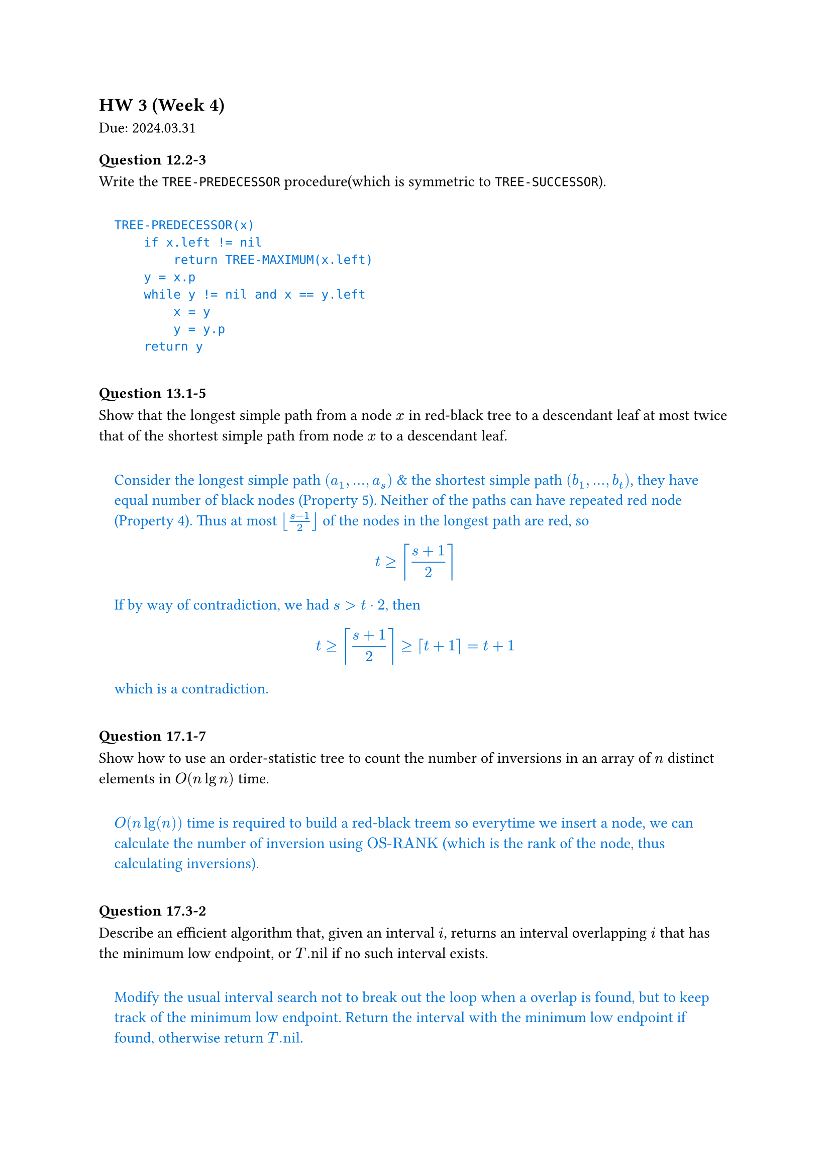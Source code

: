 == HW 3 (Week 4)
Due: 2024.03.31

#let ans(it) = [
  #pad(1em)[
    #text(fill: blue)[
      #it
    ]
  ]
]

=== Question 12.2-3
Write the `TREE-PREDECESSOR` procedure(which is symmetric to `TREE-SUCCESSOR`).

#ans[
  ```txt
  TREE-PREDECESSOR(x)
      if x.left != nil
          return TREE-MAXIMUM(x.left)
      y = x.p
      while y != nil and x == y.left
          x = y
          y = y.p
      return y
  ```
]

=== Question 13.1-5
Show that the longest simple path from a node $x$ in red-black tree to a descendant leaf at most twice that of the shortest simple path from node $x$ to a descendant leaf.

#ans[
  Consider the longest simple path $(a_1, ... ,a_s)$ & the shortest simple path $(b_1, ... ,b_t)$, they have equal number of black nodes (Property 5).
  Neither of the paths can have repeated red node (Property 4).
  Thus at most $floor((s - 1) / 2)$ of the nodes in the longest path are red, so $ t >= ceil((s+1)/2) $ If by way of contradiction, we had $s > t dot 2$, then $ t >= ceil((s+1) / 2) >= ceil(t+1) = t+1 $ which is a contradiction.
]

=== Question 17.1-7
Show how to use an order-statistic tree to count the number of inversions in an array of $n$ distinct elements in $O(n lg n)$ time.

#ans[
  $O(n lg(n))$ time is required to build a red-black treem so everytime we insert a node, we can calculate the number of inversion using $"OS-RANK"$ (which is the rank of the node, thus calculating inversions).
]

=== Question 17.3-2
Describe an efficient algorithm that, given an interval $i$, returns an interval overlapping $i$ that has the minimum low endpoint, or $T."nil"$ if no such interval exists.

#ans[
  Modify the usual interval search not to break out the loop when a overlap is found, but to keep track of the minimum low endpoint. Return the interval with the minimum low endpoint if found, otherwise return $T."nil"$.
]